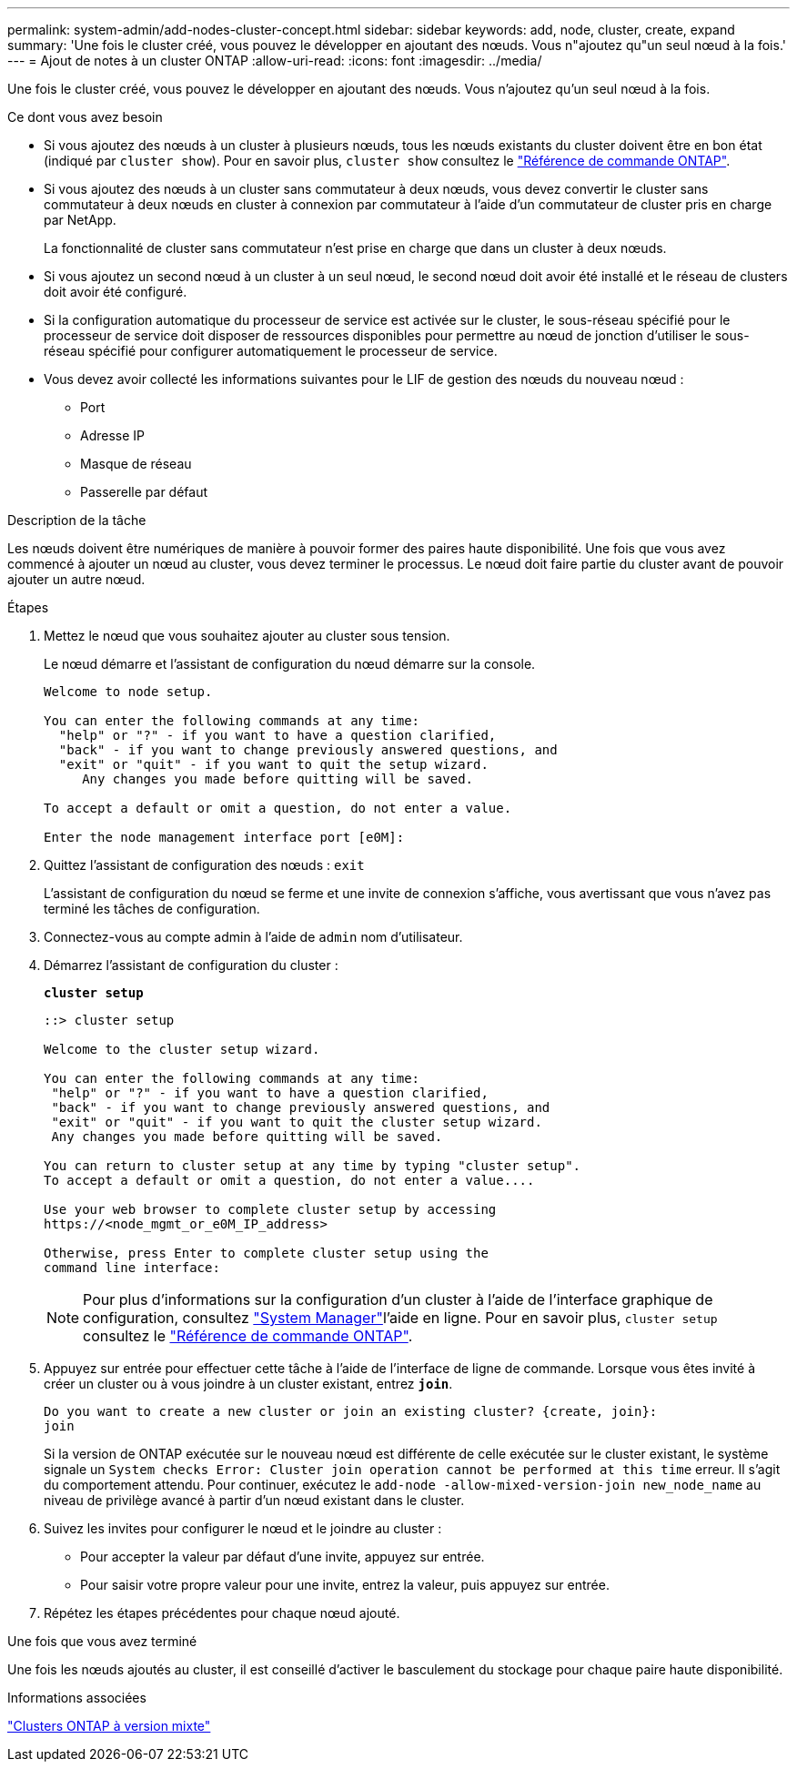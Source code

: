 ---
permalink: system-admin/add-nodes-cluster-concept.html 
sidebar: sidebar 
keywords: add, node, cluster, create, expand 
summary: 'Une fois le cluster créé, vous pouvez le développer en ajoutant des nœuds. Vous n"ajoutez qu"un seul nœud à la fois.' 
---
= Ajout de notes à un cluster ONTAP
:allow-uri-read: 
:icons: font
:imagesdir: ../media/


[role="lead"]
Une fois le cluster créé, vous pouvez le développer en ajoutant des nœuds. Vous n'ajoutez qu'un seul nœud à la fois.

.Ce dont vous avez besoin
* Si vous ajoutez des nœuds à un cluster à plusieurs nœuds, tous les nœuds existants du cluster doivent être en bon état (indiqué par `cluster show`). Pour en savoir plus, `cluster show` consultez le link:https://docs.netapp.com/us-en/ontap-cli/cluster-show.html["Référence de commande ONTAP"^].
* Si vous ajoutez des nœuds à un cluster sans commutateur à deux nœuds, vous devez convertir le cluster sans commutateur à deux nœuds en cluster à connexion par commutateur à l'aide d'un commutateur de cluster pris en charge par NetApp.
+
La fonctionnalité de cluster sans commutateur n'est prise en charge que dans un cluster à deux nœuds.

* Si vous ajoutez un second nœud à un cluster à un seul nœud, le second nœud doit avoir été installé et le réseau de clusters doit avoir été configuré.
* Si la configuration automatique du processeur de service est activée sur le cluster, le sous-réseau spécifié pour le processeur de service doit disposer de ressources disponibles pour permettre au nœud de jonction d'utiliser le sous-réseau spécifié pour configurer automatiquement le processeur de service.
* Vous devez avoir collecté les informations suivantes pour le LIF de gestion des nœuds du nouveau nœud :
+
** Port
** Adresse IP
** Masque de réseau
** Passerelle par défaut




.Description de la tâche
Les nœuds doivent être numériques de manière à pouvoir former des paires haute disponibilité. Une fois que vous avez commencé à ajouter un nœud au cluster, vous devez terminer le processus. Le nœud doit faire partie du cluster avant de pouvoir ajouter un autre nœud.

.Étapes
. Mettez le nœud que vous souhaitez ajouter au cluster sous tension.
+
Le nœud démarre et l'assistant de configuration du nœud démarre sur la console.

+
[listing]
----
Welcome to node setup.

You can enter the following commands at any time:
  "help" or "?" - if you want to have a question clarified,
  "back" - if you want to change previously answered questions, and
  "exit" or "quit" - if you want to quit the setup wizard.
     Any changes you made before quitting will be saved.

To accept a default or omit a question, do not enter a value.

Enter the node management interface port [e0M]:
----
. Quittez l'assistant de configuration des nœuds : `exit`
+
L'assistant de configuration du nœud se ferme et une invite de connexion s'affiche, vous avertissant que vous n'avez pas terminé les tâches de configuration.

. Connectez-vous au compte admin à l'aide de `admin` nom d'utilisateur.
. Démarrez l'assistant de configuration du cluster :
+
`*cluster setup*`

+
[listing]
----
::> cluster setup

Welcome to the cluster setup wizard.

You can enter the following commands at any time:
 "help" or "?" - if you want to have a question clarified,
 "back" - if you want to change previously answered questions, and
 "exit" or "quit" - if you want to quit the cluster setup wizard.
 Any changes you made before quitting will be saved.

You can return to cluster setup at any time by typing "cluster setup".
To accept a default or omit a question, do not enter a value....

Use your web browser to complete cluster setup by accessing
https://<node_mgmt_or_e0M_IP_address>

Otherwise, press Enter to complete cluster setup using the
command line interface:
----
+
[NOTE]
====
Pour plus d'informations sur la configuration d'un cluster à l'aide de l'interface graphique de configuration, consultez link:https://docs.netapp.com/us-en/ontap/task_admin_add_nodes_to_cluster.html["System Manager"]l'aide en ligne. Pour en savoir plus, `cluster setup` consultez le link:https://docs.netapp.com/us-en/ontap-cli/cluster-setup.html["Référence de commande ONTAP"^].

====
. Appuyez sur entrée pour effectuer cette tâche à l'aide de l'interface de ligne de commande. Lorsque vous êtes invité à créer un cluster ou à vous joindre à un cluster existant, entrez `*join*`.
+
[listing]
----
Do you want to create a new cluster or join an existing cluster? {create, join}:
join
----
+
Si la version de ONTAP exécutée sur le nouveau nœud est différente de celle exécutée sur le cluster existant, le système signale un `System checks Error: Cluster join operation cannot be performed at this time` erreur. Il s'agit du comportement attendu. Pour continuer, exécutez le `add-node -allow-mixed-version-join new_node_name` au niveau de privilège avancé à partir d'un nœud existant dans le cluster.

. Suivez les invites pour configurer le nœud et le joindre au cluster :
+
** Pour accepter la valeur par défaut d'une invite, appuyez sur entrée.
** Pour saisir votre propre valeur pour une invite, entrez la valeur, puis appuyez sur entrée.


. Répétez les étapes précédentes pour chaque nœud ajouté.


.Une fois que vous avez terminé
Une fois les nœuds ajoutés au cluster, il est conseillé d'activer le basculement du stockage pour chaque paire haute disponibilité.

.Informations associées
link:../upgrade/concept_mixed_version_requirements.html#requirements-for-mixed-version-ontap-clusters["Clusters ONTAP à version mixte"]
